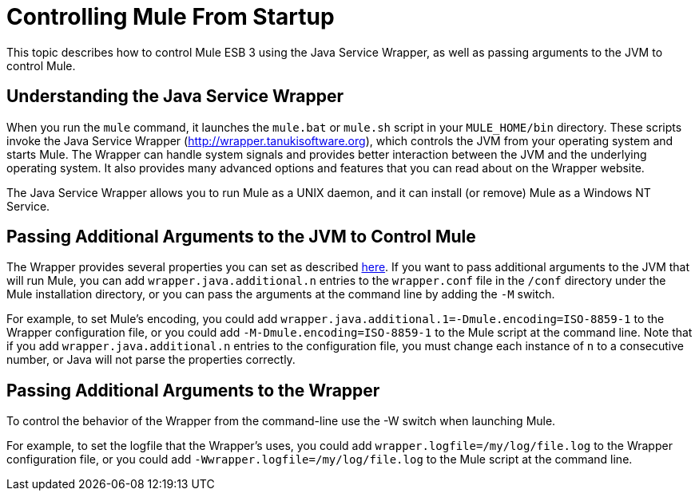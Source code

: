 = Controlling Mule From Startup

This topic describes how to control Mule ESB 3 using the Java Service Wrapper, as well as passing arguments to the JVM to control Mule.

== Understanding the Java Service Wrapper

When you run the `mule` command, it launches the `mule.bat` or `mule.sh` script in your `MULE_HOME/bin` directory. These scripts invoke the Java Service Wrapper (http://wrapper.tanukisoftware.org), which controls the JVM from your operating system and starts Mule. The Wrapper can handle system signals and provides better interaction between the JVM and the underlying operating system. It also provides many advanced options and features that you can read about on the Wrapper website.

The Java Service Wrapper allows you to run Mule as a UNIX daemon, and it can install (or remove) Mule as a Windows NT Service.

== Passing Additional Arguments to the JVM to Control Mule

The Wrapper provides several properties you can set as described http://wrapper.tanukisoftware.org/doc/english/properties.html[here]. If you want to pass additional arguments to the JVM that will run Mule, you can add `wrapper.java.additional.n` entries to the `wrapper.conf` file in the `/conf` directory under the Mule installation directory, or you can pass the arguments at the command line by adding the `-M` switch.

For example, to set Mule's encoding, you could add `wrapper.java.additional.1=-Dmule.encoding=ISO-8859-1` to the Wrapper configuration file, or you could add `-M-Dmule.encoding=ISO-8859-1` to the Mule script at the command line. Note that if you add `wrapper.java.additional.n` entries to the configuration file, you must change each instance of `n` to a consecutive number, or Java will not parse the properties correctly.

== Passing Additional Arguments to the Wrapper

To control the behavior of the Wrapper from the command-line use the -W switch when launching Mule.

For example, to set the logfile that the Wrapper's uses, you could add `wrapper.logfile=/my/log/file.log` to the Wrapper configuration file, or you could add `-Wwrapper.logfile=/my/log/file.log` to the Mule script at the command line.
